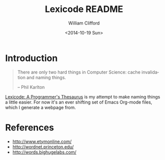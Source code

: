 #+TITLE: Lexicode README
#+DATE: <2014-10-19 Sun>
#+AUTHOR: William Clifford
#+EMAIL: wobh@crowdcompass.com
#+OPTIONS: ':nil *:t -:t ::t <:t H:3 \n:nil ^:t arch:headline
#+OPTIONS: author:t c:nil creator:comment date:t
#+OPTIONS: e:t email:nil f:t inline:t num:t p:nil pri:nil stat:t
#+OPTIONS: tags:t tasks:t tex:t timestamp:t toc:t todo:t |:t
#+CREATOR: Emacs 24.3.1 (Org mode 8.2.9)
#+DESCRIPTION: README for Lexicode: A Programmer's Thesaurus
#+EXCLUDE_TAGS: noexport
#+KEYWORDS:
#+LANGUAGE: en
#+SELECT_TAGS: export

* Introduction

#+BEGIN_QUOTE
There are only two hard things in Computer Science: cache invalidation
and naming things.

-- Phil Karlton
#+END_QUOTE

_Lexicode: A Programmer's Thesaurus_ is my attempt to make naming
things a little easier. For now it's an ever shifting set of Emacs
Org-mode files, which I generate a webpage from.

* References

- http://www.etymonline.com/
- http://wordnet.princeton.edu/
- http://words.bighugelabs.com/
